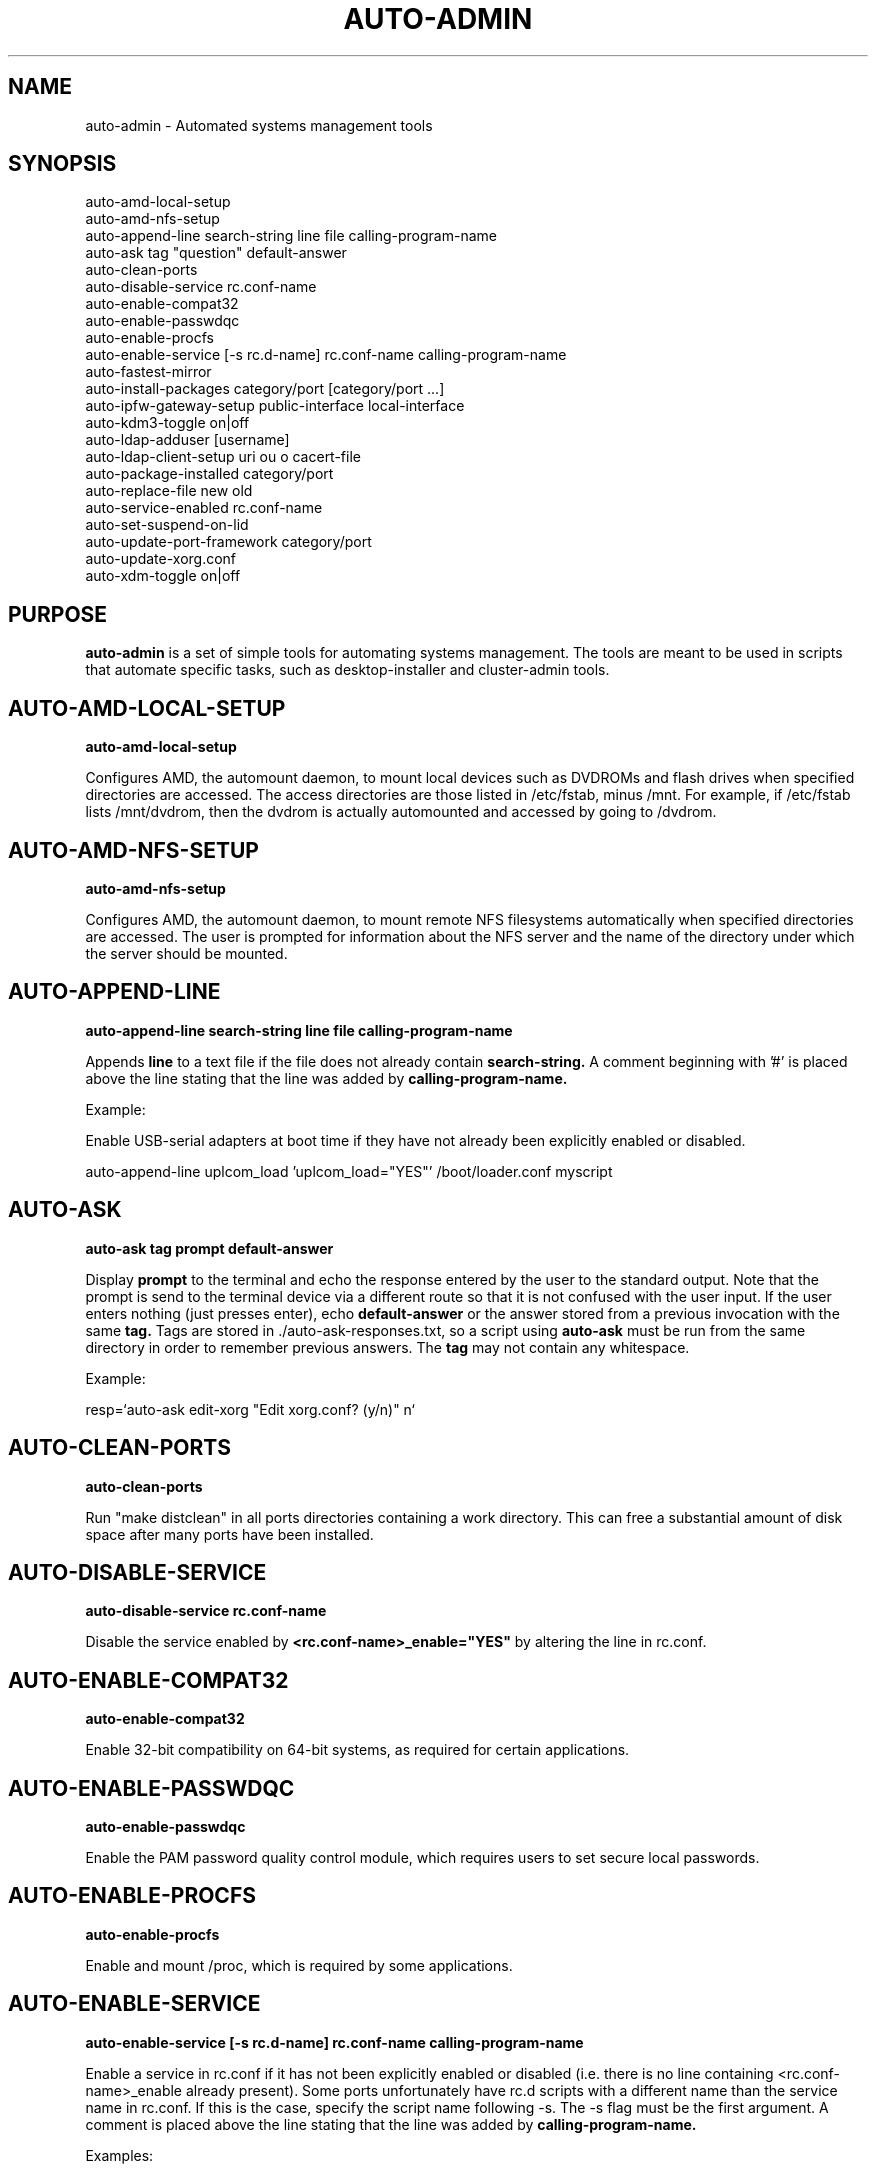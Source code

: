 .TH AUTO-ADMIN 1
.SH NAME    \" Section header
.PP

auto-admin \- Automated systems management tools

.SH SYNOPSIS
.PP
.nf 
.na 
auto-amd-local-setup
auto-amd-nfs-setup
auto-append-line search-string line file calling-program-name
auto-ask tag "question" default-answer
auto-clean-ports
auto-disable-service rc.conf-name
auto-enable-compat32
auto-enable-passwdqc
auto-enable-procfs
auto-enable-service [-s rc.d-name] rc.conf-name calling-program-name
auto-fastest-mirror
auto-install-packages category/port [category/port ...]
auto-ipfw-gateway-setup public-interface local-interface
auto-kdm3-toggle on|off
auto-ldap-adduser [username]
auto-ldap-client-setup uri ou o cacert-file
auto-package-installed category/port
auto-replace-file new old
auto-service-enabled rc.conf-name
auto-set-suspend-on-lid
auto-update-port-framework category/port
auto-update-xorg.conf
auto-xdm-toggle on|off
.ad
.fi

\" Optional sections
.SH "PURPOSE"

.B auto-admin
is a set of simple tools for automating systems management.  The tools are
meant to be used in scripts that automate specific tasks, such as
desktop-installer and cluster-admin tools.

.SH AUTO-AMD-LOCAL-SETUP

.B auto-amd-local-setup

Configures AMD, the automount daemon, to mount local devices such as
DVDROMs and flash drives when specified directories are accessed.  The
access directories are those listed in /etc/fstab, minus /mnt. For example,
if /etc/fstab lists /mnt/dvdrom, then the dvdrom is actually automounted
and accessed by going to /dvdrom.

.SH AUTO-AMD-NFS-SETUP

.B auto-amd-nfs-setup

Configures AMD, the automount daemon, to mount remote NFS filesystems
automatically when specified directories are accessed.  The user is
prompted for information about the NFS server and the name of the
directory under which the server should be mounted.

.SH "AUTO-APPEND-LINE"

.B auto-append-line search-string line file calling-program-name

Appends 
.B line
to a text file if the file does not already contain
.B search-string.
A comment beginning with '#' is placed above the line stating that the
line was added by
.B calling-program-name.

Example:

Enable USB-serial adapters at boot time if they have not
already been explicitly enabled or disabled.

.na
auto-append-line uplcom_load 'uplcom_load="YES"' /boot/loader.conf myscript
.ad

.SH AUTO-ASK

.B auto-ask tag "prompt" default-answer

Display
.B prompt
to the terminal and echo the response entered by the user to the standard
output.  Note that the prompt is send to the terminal device via a different
route so that it is not confused with the user input.  If the user enters
nothing (just presses enter), echo
.B default-answer
or the answer stored from a previous invocation with the same
.B tag.
Tags are stored in ./auto-ask-responses.txt, so a script using
.B auto-ask
must be run from the same directory in order to remember previous answers.
The
.B tag
may not contain any whitespace.

Example:

.na
resp=`auto-ask edit-xorg "Edit xorg.conf? (y/n)" n`
.ad

.SH AUTO-CLEAN-PORTS

.B auto-clean-ports

Run "make distclean" in all ports directories containing a work directory.
This can free a substantial amount of disk space after many ports have
been installed.

.SH AUTO-DISABLE-SERVICE

.B auto-disable-service rc.conf-name

Disable the service enabled by
.B <rc.conf-name>_enable="YES"
by altering the line in rc.conf.

.SH AUTO-ENABLE-COMPAT32

.B auto-enable-compat32

Enable 32-bit compatibility on 64-bit systems, as required for certain
applications.

.SH AUTO-ENABLE-PASSWDQC

.B auto-enable-passwdqc

Enable the PAM password quality control module, which requires users to set
secure local passwords.

.SH AUTO-ENABLE-PROCFS

.B auto-enable-procfs

Enable and mount /proc, which is required by some applications.

.SH AUTO-ENABLE-SERVICE

.B auto-enable-service [-s rc.d-name] rc.conf-name calling-program-name

Enable a service in rc.conf if it has not been explicitly enabled or
disabled (i.e. there is no line containing <rc.conf-name>_enable already
present).
Some ports unfortunately have rc.d scripts with a different name than
the service name in rc.conf.  If this is the case, specify the script
name following -s.  The -s flag must be the first argument.
A comment is placed above the line stating that the line was added by
.B calling-program-name.

Examples:

.nf
.na
# Add ntpd_enable="YES" to rc.conf and run /etc/rc.d/ntpd
auto-enable-service ntpd desktop-installer
# Add kerberos5_server_enable="YES" to rc.conf and run /etc/rc.d/kerberos
auto-enable-service -s kerberos kerberos5_server ad-client-setup
.ad
.fi

.SH AUTO-FASTEST-MIRROR

.B auto-fastest-mirror

Print the URL of the fastest mirror site for downloading packages. This
is normally used to set AUTO_PACKAGEROOT for auto-install-packages.

Example:

.na
export AUTO_PACKAGEROOT=`auto-fastest-mirror`
.ad

.SH AUTO-INSTALL-PACKAGES

.B auto-install-packages category/port [category/port ...]

Install
.B category/port
from binary package or from source.  If AUTO_BUILD_FROM_SOURCE is "yes", the
port is installed from source.  If AUTO_BUILD_FROM_SOURCE is "no"
or "fall-back", the port is installed from binary package using pkg_add -r,
using the main site, or the site specified by AUTO_PACKAGEROOT.  If
installing from binary package fails, and AUTO_BUILD_FROM_SOURCE is
"fall-back", an attempt is made to install from source.

Unlike pkg_add,
.B auto-install-packages
allows multiple packages to be installed in a single command, and
attempts to determine whether the package is already installed before
downloading/building it.

Example:

.na
export AUTO_PACKAGEROOT=`auto-fastest-mirror`
auto-install-packages net/samba print/cups
.ad

.SH AUTO-IPFW-GATEWAY-SETUP

.B auto-ipfw-gateway-setup public-interface local-interface

Configure the server as a firewall gateway using ipfw.  This installs
necessary software and a default set of firewall rules that allow ipfw
to operate efficiently.  ( ipfw can use a significant amount of CPU time
if not configured properly. )

Example:

.na
auto-ipfw-gateway-setup nfe0 nfe1
.ad

.SH AUTO-KDM3-TOGGLE

.B auto-kdm3-toggle on|off

Enable/disable KDM3 in /etc/ttys.

.SH AUTO-LDAP-ADDUSER

.B auto-ldap-adduser [username]

Add a local user who can authenticate logins using either local password or
the LDAP server configured by 
.B auto-ldap-client-setup.
If an LDAP
configuration is detected, the LDAP server is queried to validate the user
name and extract default information for creating the local account.

.SH AUTO-LDAP-CLIENT-SETUP

.B auto-ldap-client-setup uri ou o cacert-file

Configure the machine to allow users to authenticate SSH logins using
either LDAP or local passwords.  Additional login services besides SSH
can be configured by updating their entries in /etc/pam.d to resemble
/etc/pam.d/sshd.

Example:

.na
auto-ldap-client-setup ldap://ldap.my.domain people my.domain cacert.pem
.ad

.SH AUTO-PACKAGE-INSTALLED

.B auto-package-installed category/port

Check whether
.B category/port
is installed.  Exit status is 0 if installed, and non-zero otherwise.
In addition, a text message stating whether the port is installed is
printed to the standard output.

.SH AUTO-REPLACE-FILE

.B auto-replace-file new old

Back up the file "old" to "old.orig" and replace it with the file "new",
only if "new" and "old" differ.

Example:

.na
auto-replace-file /usr/local/etc/smb.conf my.smb.conf
.ad

.SH AUTO-SERVICE-ENABLED

.B auto-service-enabled rc.conf-name

Check whether
.B service
is enabled.  Exit status is 0 if enabled, and non-zero otherwise.

Example:

.nf
.na
if [ `auto-service-enabled cups` ]; then
    printf "CUPS is already enabled.\n"
fi
.ad
.fi

.SH AUTO-SET-SUSPEND-ON-LID

.B auto-set-suspend-on-lid S1|S2|S3|S4|S5|NONE

Configures laptop lid switch action to the specified ACPI mode.

.B Caution:
NONE
disables action when the laptop is closed, allowing the computer to
continue running.  This could lead to overheating and hardware damage.

Supported modes depend on the hardware and the available ACPI drivers.
S5 (shut down) is the most universally supported.

S3 (suspend to RAM) is generally considered the most desirable, but is
not supported on all hardware due to hardware capabilities or incomplete
drivers.

.SH AUTO-UPDATE-PORT-FRAMEWORK

.B auto-update-port-framework category/port

Rename ${PORTSDIR}/category/port to ${PORTSDIR}/category/port.`date`
and replace it with the latest port framework.

This should be used with
caution, as it might break dependencies for other ports.  If you are using
the RELEASE ports tree, note that this will bring the port out of sync with the
binary package.

.SH AUTO-UPDATE-XORG.CONF

.B auto-update-xorg.conf

Update /etc/X11/xorg.conf to match the current configuration.  The
X server must be restarted before the changes will take effect.  This
is used mainly after installing additional font packages.

.SH AUTO-XDM-TOGGLE

.B auto-xdm-toggle on|off

Enable/disable XDM in /etc/ttys.

.SH ENVIRONMENT
.nf
.na
AUTO_BUILD_FROM_SOURCE - Instruct auto-install-packages to install from source.
AUTO_PACKAGEROOT - Site from which binary packages are downloaded.
.ad
.fi

.SH BUGS
Please report bugs to the author and send patches in unified diff format.
(man diff for more information)

.SH AUTHOR
.nf
.na
J. Bacon
Acadix Consulting, LLC

